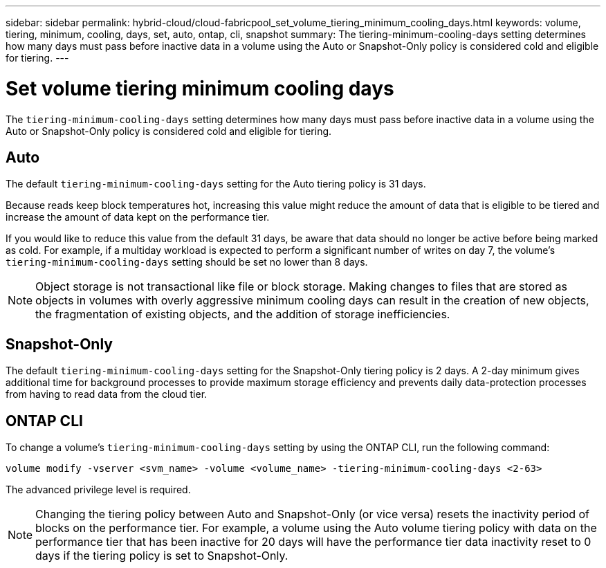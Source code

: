---
sidebar: sidebar
permalink: hybrid-cloud/cloud-fabricpool_set_volume_tiering_minimum_cooling_days.html
keywords: volume, tiering, minimum, cooling, days, set, auto, ontap, cli, snapshot
summary: The tiering-minimum-cooling-days setting determines how many days must pass before inactive data in a volume using the Auto or Snapshot-Only policy is considered cold and eligible for tiering.
---

= Set volume tiering minimum cooling days
:hardbreaks:
:nofooter:
:icons: font
:linkattrs:
:imagesdir: ./../media/

//
// This file was created with NDAC Version 2.0 (August 17, 2020)
//
// 2021-06-03 12:42:35.302090
//

The `tiering-minimum-cooling-days` setting determines how many days must pass before inactive data in a volume using the Auto or Snapshot-Only policy is considered cold and eligible for tiering.

== Auto

The default `tiering-minimum-cooling-days` setting for the Auto tiering policy is 31 days.

Because reads keep block temperatures hot, increasing this value might reduce the amount of data that is eligible to be tiered and increase the amount of data kept on the performance tier.

If you would like to reduce this value from the default 31 days, be aware that data should no longer be active before being marked as cold. For example, if a multiday workload is expected to perform a significant number of writes on day 7, the volume’s `tiering-minimum-cooling-days` setting should be set no lower than 8 days.

[NOTE]
Object storage is not transactional like file or block storage. Making changes to files that are stored as objects in volumes with overly aggressive minimum cooling days can result in the creation of new objects, the fragmentation of existing objects, and the addition of storage inefficiencies.

== Snapshot-Only

The default `tiering-minimum-cooling-days` setting for the Snapshot-Only tiering policy is 2 days. A 2-day minimum gives additional time for background processes to provide maximum storage efficiency and prevents daily data-protection processes from having to read data from the cloud tier.

== ONTAP CLI

To change a volume’s `tiering-minimum-cooling-days` setting by using the ONTAP CLI, run the following command:

....
volume modify -vserver <svm_name> -volume <volume_name> -tiering-minimum-cooling-days <2-63>
....

The advanced privilege level is required.

[NOTE]
Changing the tiering policy between Auto and Snapshot-Only (or vice versa) resets the inactivity period of blocks on the performance tier. For example, a volume using the Auto volume tiering policy with data on the performance tier that has been inactive for 20 days will have the performance tier data inactivity reset to 0 days if the tiering policy is set to Snapshot-Only.
